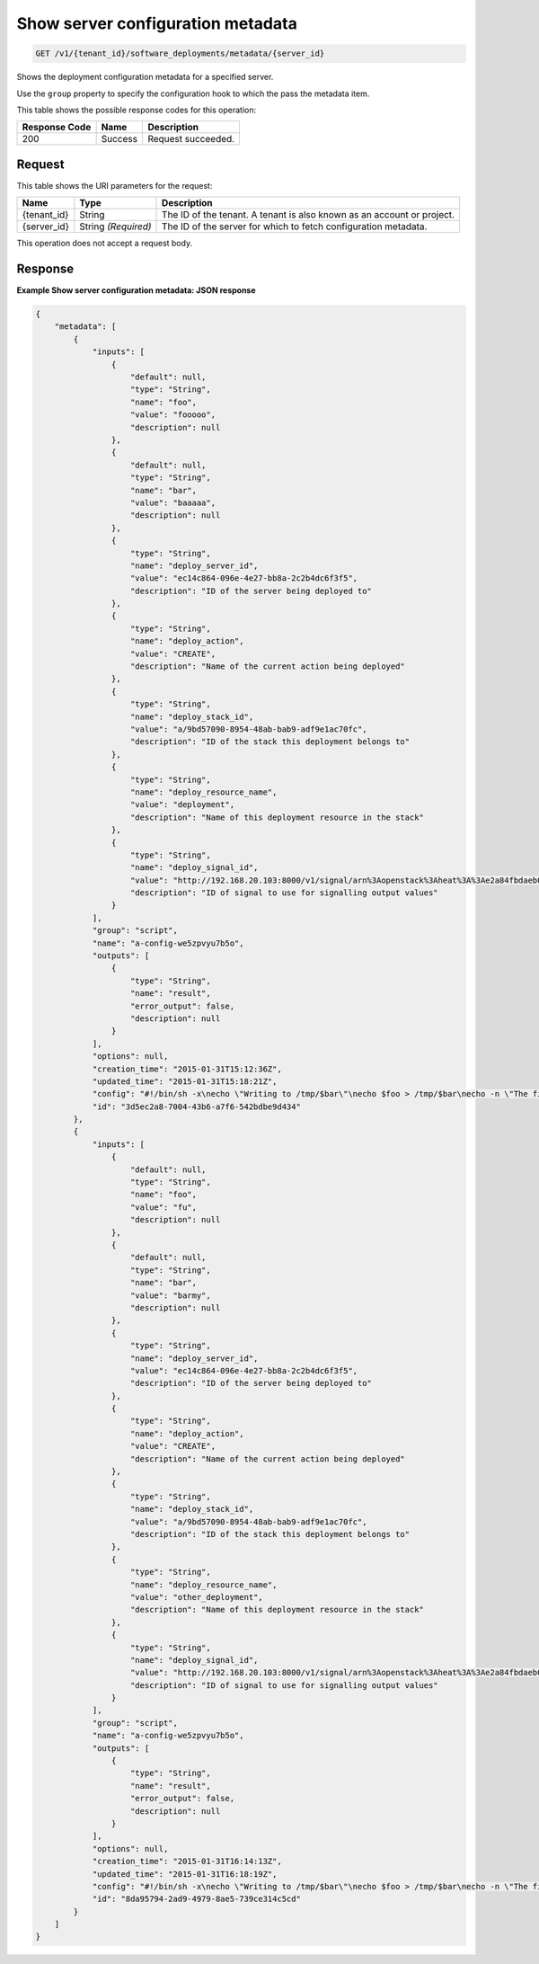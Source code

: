 
.. THIS OUTPUT IS GENERATED FROM THE WADL. DO NOT EDIT.

.. _get-show-server-configuration-metadata-v1-tenant-id-software-deployments-metadata-server-id:

Show server configuration metadata
^^^^^^^^^^^^^^^^^^^^^^^^^^^^^^^^^^^^^^^^^^^^^^^^^^^^^^^^^^^^^^^^^^^^^^^^^^^^^^^^

.. code::

    GET /v1/{tenant_id}/software_deployments/metadata/{server_id}

Shows the deployment configuration metadata for a specified server.

Use the ``group`` property to specify the configuration hook to which the pass the metadata item.



This table shows the possible response codes for this operation:


+--------------------------+-------------------------+-------------------------+
|Response Code             |Name                     |Description              |
+==========================+=========================+=========================+
|200                       |Success                  |Request succeeded.       |
+--------------------------+-------------------------+-------------------------+


Request
""""""""""""""""




This table shows the URI parameters for the request:

+--------------------------+-------------------------+-------------------------+
|Name                      |Type                     |Description              |
+==========================+=========================+=========================+
|{tenant_id}               |String                   |The ID of the tenant. A  |
|                          |                         |tenant is also known as  |
|                          |                         |an account or project.   |
+--------------------------+-------------------------+-------------------------+
|{server_id}               |String *(Required)*      |The ID of the server for |
|                          |                         |which to fetch           |
|                          |                         |configuration metadata.  |
+--------------------------+-------------------------+-------------------------+





This operation does not accept a request body.




Response
""""""""""""""""










**Example Show server configuration metadata: JSON response**


.. code::

   {
       "metadata": [
           {
               "inputs": [
                   {
                       "default": null,
                       "type": "String",
                       "name": "foo",
                       "value": "fooooo",
                       "description": null
                   },
                   {
                       "default": null,
                       "type": "String",
                       "name": "bar",
                       "value": "baaaaa",
                       "description": null
                   },
                   {
                       "type": "String",
                       "name": "deploy_server_id",
                       "value": "ec14c864-096e-4e27-bb8a-2c2b4dc6f3f5",
                       "description": "ID of the server being deployed to"
                   },
                   {
                       "type": "String",
                       "name": "deploy_action",
                       "value": "CREATE",
                       "description": "Name of the current action being deployed"
                   },
                   {
                       "type": "String",
                       "name": "deploy_stack_id",
                       "value": "a/9bd57090-8954-48ab-bab9-adf9e1ac70fc",
                       "description": "ID of the stack this deployment belongs to"
                   },
                   {
                       "type": "String",
                       "name": "deploy_resource_name",
                       "value": "deployment",
                       "description": "Name of this deployment resource in the stack"
                   },
                   {
                       "type": "String",
                       "name": "deploy_signal_id",
                       "value": "http://192.168.20.103:8000/v1/signal/arn%3Aopenstack%3Aheat%3A%3Ae2a84fbdaeb047ae8da4b503f3b69f1f%3Astacks%2Fa%2F9bd57090-8954-48ab-bab9-adf9e1ac70fc%2Fresources%2Fdeployment?Timestamp=2014-03-19T20%3A30%3A59Z&SignatureMethod=HmacSHA256&AWSAccessKeyId=ca3571413e4a49998d580215517b3685&SignatureVersion=2&Signature=w6Iu%2BNbg86mqwSOUf1GLuKPO7KaD82PiGpL4ig9Q1l4%3D",
                       "description": "ID of signal to use for signalling output values"
                   }
               ],
               "group": "script",
               "name": "a-config-we5zpvyu7b5o",
               "outputs": [
                   {
                       "type": "String",
                       "name": "result",
                       "error_output": false,
                       "description": null
                   }
               ],
               "options": null,
               "creation_time": "2015-01-31T15:12:36Z",
               "updated_time": "2015-01-31T15:18:21Z",
               "config": "#!/bin/sh -x\necho \"Writing to /tmp/$bar\"\necho $foo > /tmp/$bar\necho -n \"The file /tmp/$bar contains `cat /tmp/$bar` for server $deploy_server_id during $deploy_action\" > $heat_outputs_path.result\necho \"Written to /tmp/$bar\"\necho \"Output to stderr\" 1>&2",
               "id": "3d5ec2a8-7004-43b6-a7f6-542bdbe9d434"
           },
           {
               "inputs": [
                   {
                       "default": null,
                       "type": "String",
                       "name": "foo",
                       "value": "fu",
                       "description": null
                   },
                   {
                       "default": null,
                       "type": "String",
                       "name": "bar",
                       "value": "barmy",
                       "description": null
                   },
                   {
                       "type": "String",
                       "name": "deploy_server_id",
                       "value": "ec14c864-096e-4e27-bb8a-2c2b4dc6f3f5",
                       "description": "ID of the server being deployed to"
                   },
                   {
                       "type": "String",
                       "name": "deploy_action",
                       "value": "CREATE",
                       "description": "Name of the current action being deployed"
                   },
                   {
                       "type": "String",
                       "name": "deploy_stack_id",
                       "value": "a/9bd57090-8954-48ab-bab9-adf9e1ac70fc",
                       "description": "ID of the stack this deployment belongs to"
                   },
                   {
                       "type": "String",
                       "name": "deploy_resource_name",
                       "value": "other_deployment",
                       "description": "Name of this deployment resource in the stack"
                   },
                   {
                       "type": "String",
                       "name": "deploy_signal_id",
                       "value": "http://192.168.20.103:8000/v1/signal/arn%3Aopenstack%3Aheat%3A%3Ae2a84fbdaeb047ae8da4b503f3b69f1f%3Astacks%2Fa%2F9bd57090-8954-48ab-bab9-adf9e1ac70fc%2Fresources%2Fother_deployment?Timestamp=2014-03-19T20%3A30%3A59Z&SignatureMethod=HmacSHA256&AWSAccessKeyId=7b761482f8254946bcd3d5ccb36fe939&SignatureVersion=2&Signature=giMfv%2BhrAw6y%2FCMKQIQz2IhO5PkAj5%2BfP5YsL6rul3o%3D",
                       "description": "ID of signal to use for signalling output values"
                   }
               ],
               "group": "script",
               "name": "a-config-we5zpvyu7b5o",
               "outputs": [
                   {
                       "type": "String",
                       "name": "result",
                       "error_output": false,
                       "description": null
                   }
               ],
               "options": null,
               "creation_time": "2015-01-31T16:14:13Z",
               "updated_time": "2015-01-31T16:18:19Z",
               "config": "#!/bin/sh -x\necho \"Writing to /tmp/$bar\"\necho $foo > /tmp/$bar\necho -n \"The file /tmp/$bar contains `cat /tmp/$bar` for server $deploy_server_id during $deploy_action\" > $heat_outputs_path.result\necho \"Written to /tmp/$bar\"\necho \"Output to stderr\" 1>&2",
               "id": "8da95794-2ad9-4979-8ae5-739ce314c5cd"
           }
       ]
   }
   




